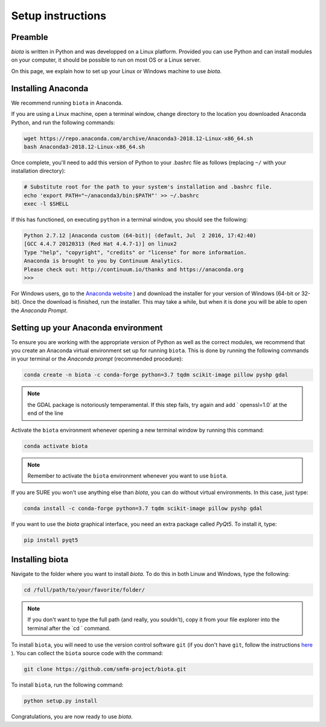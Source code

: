 Setup instructions
==================

Preamble
--------

`biota` is written in Python and was developped on a Linux platform. Provided you can use Python and can install modules on your computer, it should be possible to run on most OS or a Linux server.

On this page, we explain how to set up your Linux or Windows machine to use `biota`.

Installing Anaconda
-------------------

We recommend running ``biota`` in Anaconda.

If you are using a Linux machine, open a terminal window, change directory to the location you downloaded Anaconda Python, and run the following commands:

.. code-block:: console

    wget https://repo.anaconda.com/archive/Anaconda3-2018.12-Linux-x86_64.sh
    bash Anaconda3-2018.12-Linux-x86_64.sh

Once complete, you'll need to add this version of Python to your .bashrc file as follows (replacing ``~/`` with your installation directory):

.. code-block:: console

    # Substitute root for the path to your system's installation and .bashrc file.
    echo 'export PATH="~/anaconda3/bin:$PATH"' >> ~/.bashrc
    exec -l $SHELL

If this has functioned, on executing ``python`` in a terminal window, you should see the following:

.. code-block:: console

    Python 2.7.12 |Anaconda custom (64-bit)| (default, Jul  2 2016, 17:42:40)
    [GCC 4.4.7 20120313 (Red Hat 4.4.7-1)] on linux2
    Type "help", "copyright", "credits" or "license" for more information.
    Anaconda is brought to you by Continuum Analytics.
    Please check out: http://continuum.io/thanks and https://anaconda.org
    >>>


For Windows users, go to the `Anaconda website <https://www.anaconda.com/distribution/>`_ ) and download the installer for your version of Windows (64-bit or 32-bit). Once the download is finished, run the installer. This may take a while, but when it is done you will be able to open the `Anaconda Prompt`.


Setting up your Anaconda environment
-----------------------------------

To ensure you are working with the appropriate version of Python as well as the correct modules, we recommend that you create an Anaconda virtual environment set up for running ``biota``. This is done by running the following commands in your terminal or the `Anaconda prompt` (recommended procedure):

.. code-block:: console

    conda create -n biota -c conda-forge python=3.7 tqdm scikit-image pillow pyshp gdal

.. NOTE::
  the GDAL package is notoriously temperamental. If this step fails, try again and add ` openssl=1.0` at the end of the line


Activate the ``biota`` environment whenever opening a new terminal window by running this command:

.. code-block:: console

    conda activate biota

.. NOTE::
  Remember to activate the ``biota`` environment whenever you want to use ``biota``.


If you are SURE you won't use anything else than `biota`, you can do without virtual environments. In this case, just type:

.. code-block:: console

    conda install -c conda-forge python=3.7 tqdm scikit-image pillow pyshp gdal


If you want to use the `biota` graphical interface, you need an extra package called `PyQt5`. To install it, type:

.. code-block:: console

    pip install pyqt5

Installing biota
----------------

Navigate to the folder where you want to install `biota`. To do this in both Linuw and Windows, type the following:

.. code-block:: console

    cd /full/path/to/your/favorite/folder/

.. NOTE::

  If you don't want to type the full path (and really, you souldn't), copy it from your file explorer into the terminal after the `cd ` command.

To install ``biota``, you will need to use the version control software ``git`` (if you don't have ``git``, follow the instructions `here <https://git-scm.com/book/en/v2/Getting-Started-Installing-Git>`_ ). You can collect the ``biota``  source code with the command:

.. code-block:: console

    git clone https://github.com/smfm-project/biota.git

To install ``biota``, run the following command:

.. code-block:: console

    python setup.py install

Congratulations, you are now ready to use `biota`.
